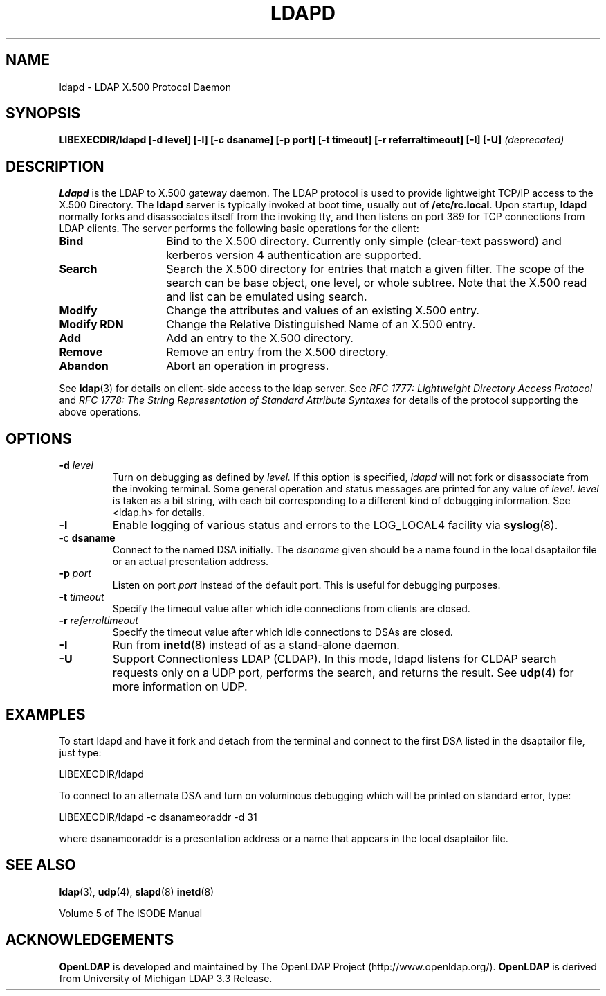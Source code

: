 .TH LDAPD 8C "19 September 1999" "OpenLDAP LDVERSION"
.\" $OpenLDAP$
.\" Copyright 1998-2000 The OpenLDAP Foundation All Rights Reserved.
.\" Copying restrictions apply.  See COPYRIGHT/LICENSE.
.SH NAME
ldapd \- LDAP X.500 Protocol Daemon
.SH SYNOPSIS
.B LIBEXECDIR/ldapd [\-d level] [\-l] [\-c dsaname]
.B [\-p port] [\-t timeout] [\-r referraltimeout]
.B [\-I] [\-U]
.I (deprecated)
.SH DESCRIPTION
.LP
.B Ldapd
is the LDAP to X.500 gateway daemon.  The LDAP protocol is used to
provide lightweight TCP/IP access to the X.500 Directory. The
.B ldapd
server is typically invoked at boot time, usually out of
.BR  /etc/rc.local .
Upon startup,
.B ldapd
normally forks and disassociates itself from the invoking tty, and then
listens on port 389 for TCP connections from LDAP clients.
The server performs the following basic operations for the client:
.TP 14
.B Bind
Bind to the X.500 directory.  Currently only simple (clear-text password)
and kerberos version 4 authentication are supported.
.TP
.B Search
Search the X.500 directory for entries that match a given filter.
The scope of the search can be base object, one level, or whole subtree.
Note that the X.500 read and list can be emulated using search.
.TP
.B Modify
Change the attributes and values of an existing X.500 entry.
.TP
.B Modify RDN
Change the Relative Distinguished Name of an X.500 entry.
.TP
.B Add
Add an entry to the X.500 directory.
.TP
.B Remove
Remove an entry from the X.500 directory.
.TP
.B Abandon
Abort an operation in progress.
.LP
See
.BR ldap (3)
for details on client-side access to the ldap server.  See
.I RFC 1777: Lightweight Directory Access Protocol
and
.I RFC 1778: The String Representation of
.I Standard Attribute Syntaxes
for details of the protocol supporting the above operations.
.SH OPTIONS
.TP
.BI \-d " level"
Turn on debugging as defined by
.I level.
If this option is specified,
.I ldapd
will not fork or disassociate from the invoking terminal.  Some general
operation and status messages are printed for any value of \fIlevel\fP.
\fIlevel\fP is taken as a bit string, with each bit corresponding to a
different kind of debugging information.  See <ldap.h> for details.
.TP
.B \-l
Enable logging of various status and errors to the LOG_LOCAL4 facility via
.BR syslog (8).
.TP
.RB \-c " dsaname"
Connect to the named DSA initially.  The
.I dsaname
given should be a name found in the local dsaptailor file or an
actual presentation address.
.TP
.BI \-p " port"
Listen on port
.I port
instead of the default port.  This is useful for debugging purposes.
.TP
.BI \-t " timeout"
Specify the timeout value after which idle connections from
clients are closed.
.TP
.BI \-r " referraltimeout"
Specify the timeout value after which idle connections to DSAs
are closed.
.TP
.B \-I
Run from
.BR inetd (8)
instead of as a stand-alone daemon.
.TP
.B \-U
Support Connectionless LDAP (CLDAP).  In this mode, ldapd listens for
CLDAP search requests only on a UDP port, performs the search, and
returns the result.  See
.BR udp (4)
for more information on UDP.
.SH EXAMPLES
To start ldapd and have it fork and detach from the terminal and connect
to the first DSA listed in the dsaptailor file, just type:
.LP
.nf
.ft tt
	LIBEXECDIR/ldapd
.ft
.fi
.LP
To connect to an alternate DSA and turn on voluminous debugging which
will be printed on standard error, type:
.LP
.nf
.ft tt
	LIBEXECDIR/ldapd -c dsanameoraddr -d 31
.ft
.fi
.LP
where dsanameoraddr is a presentation address or a name that appears
in the local dsaptailor file.
.SH "SEE ALSO"
.BR ldap (3),
.BR udp (4),
.BR slapd (8)
.BR inetd (8)
.LP
Volume 5 of The ISODE Manual
.SH ACKNOWLEDGEMENTS
.B	OpenLDAP
is developed and maintained by The OpenLDAP Project (http://www.openldap.org/).
.B	OpenLDAP
is derived from University of Michigan LDAP 3.3 Release.  

